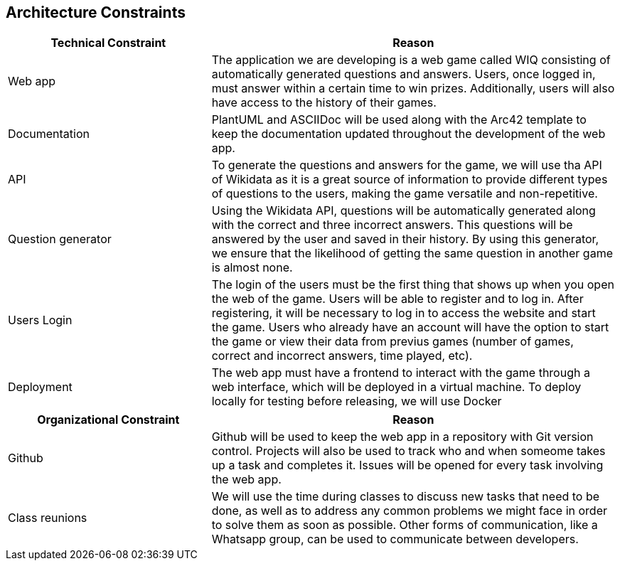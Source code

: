 ifndef::imagesdir[:imagesdir: ../images]

[[section-architecture-constraints]]
== Architecture Constraints

[options="header",cols="1,2"]
|===
|Technical Constraint |Reason
|Web app | The application we are developing is a web game called WIQ consisting of automatically generated questions and answers. Users, once logged in, must answer within a certain time to win prizes. 
Additionally, users will also have access to the history of their games. 
|Documentation | PlantUML and ASCIIDoc will be used along with the Arc42 template to keep the documentation updated throughout the development of the web app.
|API | To generate the questions and answers for the game, we will use tha API of Wikidata as it is a great source of information to provide
different types of questions to the users, making the game versatile and non-repetitive.
|Question generator | Using the Wikidata API, questions will be automatically generated along with the correct and three incorrect answers. This questions will be 
answered by the user and saved in their history. By using this generator, we ensure that the likelihood of getting the same question in another game is almost none.
|Users Login| The login of the users must be the first thing that shows up when you open the web of the game. Users will be able to register and to log in. After registering, it will be necessary to log in to access the website and start the game.
Users who already have an account will have the option to start the game or view their data from previus games (number of games, correct and incorrect answers, time played, etc).
|Deployment | The web app must have a frontend to interact with the game through a web interface, which will be deployed in a virtual machine. To deploy locally 
for testing before releasing, we will use Docker
|===

[options="header",cols="1,2"]
|===
|Organizational Constraint |Reason
|Github | Github will be used to keep the web app in a repository with Git version control. Projects will also be used to track who and when someome takes up 
a task and completes it. Issues will be opened for every task involving the web app.
|Class reunions | We will use the time during classes to discuss new tasks that need to be done, as well as to address any common problems we might face in order to solve them as soon as possible.
Other forms of communication, like a Whatsapp group, can be used to communicate between developers.
|===

